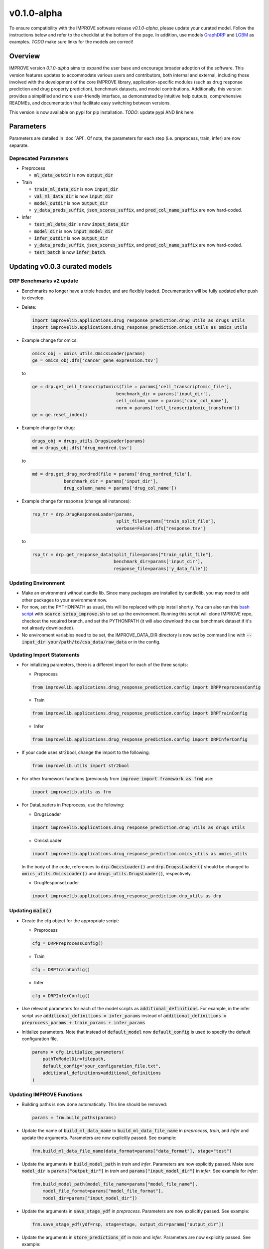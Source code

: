 v0.1.0-alpha
===============

.. For models previously curated as part of the IMPROVE project (version `v0.0.3-beta`), please follow the instructions below to update your curated model and see the checklist at the bottom of the page. 
To ensure compatibility with the IMPROVE software release `v0.1.0-alpha`, please update your curated model. Follow the instructions below and refer to the checklist at the bottom of the page. In addition, use models `GraphDRP <https://github.com/JDACS4C-IMPROVE/GraphDRP/tree/develop>`_ and `LGBM <https://github.com/JDACS4C-IMPROVE/LGBM/tree/develop>`_ as examples. `TODO` make sure links for the models are correct!

Overview
---------
IMPROVE version `0.1.0-alpha` aims to expand the user base and encourage broader adoption of the software. This version features updates to accommodate various users and contributors, both internal and external, including those involved with the development of the core IMPROVE library, application-specific modules (such as drug response prediction and drug property prediction), benchmark datasets, and model contributions. Additionally, this version provides a simplified and more user-friendly interface, as demonstrated by intuitive help outputs, comprehensive READMEs, and documentation that facilitate easy switching between versions.

This version is now available on pypi for pip installation. `TODO`: update pypi AND link here

Parameters
------------
Parameters are detailed in :doc:`API`. Of note, the parameters for each step (i.e. preprocess, train, infer) are now separate.

Deprecated Parameters
^^^^^^^^^^^^^^^^^^^^^^^

- Preprocess

  - :code:`ml_data_outdir` is now :code:`output_dir`

- Train

  - :code:`train_ml_data_dir` is now :code:`input_dir`

  - :code:`val_ml_data_dir` is now :code:`input_dir`

  - :code:`model_outdir` is now :code:`output_dir`

  - :code:`y_data_preds_suffix`, :code:`json_scores_suffix`, and :code:`pred_col_name_suffix` are now hard-coded.

- Infer

  - :code:`test_ml_data_dir` is now :code:`input_data_dir`

  - :code:`model_dir` is now :code:`input_model_dir`

  - :code:`infer_outdir` is now :code:`output_dir`

  - :code:`y_data_preds_suffix`, :code:`json_scores_suffix`, and :code:`pred_col_name_suffix` are now hard-coded.

  - :code:`test_batch` is now :code:`infer_batch`.

Updating v0.0.3 curated models
---------------------------------

DRP Benchmarks v2 update
^^^^^^^^^^^^^^^^^^^^^^^^^^^^

- Benchmarks no longer have a triple header, and are flexibly loaded. Documentation will be fully updated after push to develop.

- Delete:

  .. code-block::

    import improvelib.applications.drug_response_prediction.drug_utils as drugs_utils
    import improvelib.applications.drug_response_prediction.omics_utils as omics_utils

- Example change for omics:

  .. code-block::

    omics_obj = omics_utils.OmicsLoader(params)
    ge = omics_obj.dfs['cancer_gene_expression.tsv']


  to

  .. code-block::

    ge = drp.get_cell_transcriptomics(file = params['cell_transcriptomic_file'], 
                                    benchmark_dir = params['input_dir'], 
                                    cell_column_name = params['canc_col_name'], 
                                    norm = params['cell_transcriptomic_transform'])
    ge = ge.reset_index()

- Example change for drug:

  .. code-block::

    drugs_obj = drugs_utils.DrugsLoader(params)
    md = drugs_obj.dfs['drug_mordred.tsv']


  to

  .. code-block::

    md = drp.get_drug_mordred(file = params['drug_mordred_file'], 
                benchmark_dir = params['input_dir'], 
                drug_column_name = params['drug_col_name'])

- Example change for response (change all instances):

  .. code-block::

    rsp_tr = drp.DrugResponseLoader(params,
                                    split_file=params["train_split_file"],
                                    verbose=False).dfs["response.tsv"]


  to

  .. code-block::

    rsp_tr = drp.get_response_data(split_file=params["train_split_file"], 
                                   benchmark_dir=params['input_dir'], 
                                   response_file=params['y_data_file'])





Updating Environment
^^^^^^^^^^^^^^^^^^^^^^

- Make an environment without candle lib. Since many packages are installed by candlelib, you may need to add other packages to your environment now.

- For now, set the PYTHONPATH as usual, this will be replaced with pip install shortly. You can also run this `bash script <https://github.com/JDACS4C-IMPROVE/GraphDRP/blob/framework-api/setup_improve.sh>`_ with :code:`source setup_improve.sh` to set up the environment. Running this script will clone IMPROVE repo, checkout the required branch, and set the PYTHONPATH (it will also download the csa benchmark dataset if it's not already downloaded).

- No environment variables need to be set, the IMPROVE_DATA_DIR directory is now set by command line with :code:`--input_dir your/path/to/csa_data/raw_data` or in the config.

Updating Import Statements
^^^^^^^^^^^^^^^^^^^^^^^^^^^

- For initalizing parameters, there is a different import for each of the three scripts:

  - Preprocess

  .. code-block::

    from improvelib.applications.drug_response_prediction.config import DRPPreprocessConfig

  - Train

  .. code-block::

    from improvelib.applications.drug_response_prediction.config import DRPTrainConfig

  - Infer

  .. code-block::

    from improvelib.applications.drug_response_prediction.config import DRPInferConfig

- If your code uses str2bool, change the import to the following:

  .. code-block::

    from improvelib.utils import str2bool

- For other framework functions (previously from :code:`improve import framework as frm`) use:

  .. code-block::

    import improvelib.utils as frm

- For DataLoaders in Preprocess, use the following:

  - DrugsLoader

  .. code-block::

    import improvelib.applications.drug_response_prediction.drug_utils as drugs_utils

  - OmicsLoader

  .. code-block::

    import improvelib.applications.drug_response_prediction.omics_utils as omics_utils

  In the body of the code, references to :code:`drp.OmicsLoader()` and :code:`drp.DrugssLoader()` should be changed to :code:`omics_utils.OmicsLoader()` and :code:`drugs_utils.DrugsLoader()`, respectively.

  - DrugResponseLoader

  .. code-block:: 

    import improvelib.applications.drug_response_prediction.drp_utils as drp


Updating :code:`main()`
^^^^^^^^^^^^^^^^

- Create the cfg object for the appropriate script: 

  - Preprocess

  .. code-block::

    cfg = DRPPreprocessConfig()

  - Train

  .. code-block::

    cfg = DRPTrainConfig()

  - Infer

  .. code-block::

    cfg = DRPInferConfig()

- Use relevant parameters for each of the model scripts as :code:`additional_definitions`. For example, in the infer script use :code:`additional_definitions = infer_params` instead of :code:`additional_definitions = preprocess_params + train_params + infer_params`

- Initialize parameters. Note that instead of :code:`default_model` now :code:`default_config` is used to specify the default configuration file.

  .. code-block::

    params = cfg.initialize_parameters(
        pathToModelDir=filepath,
        default_config="your_configuration_file.txt",
        additional_definitions=additional_definitions
    )

Updating IMPROVE Functions
^^^^^^^^^^^^^^^^^^^^^^^^^^^

- Building paths is now done automatically. This line should be removed:

  .. code-block::

    params = frm.build_paths(params)

- Update the name of :code:`build_ml_data_name` to :code:`build_ml_data_file_name` in *preprocess*, *train*, and *infer* and update the arguments. Parameters are now explicitly passed. See example:

  .. code-block::

    frm.build_ml_data_file_name(data_format=params["data_format"], stage="test")

- Update the arguments in :code:`build_model_path` in *train* and *infer*. Parameters are now explicitly passed. Make sure :code:`model_dir` is :code:`params["output_dir"]` in *train* and :code:`params["input_model_dir"]` in *infer*. See example for *infer*:

  .. code-block::

    frm.build_model_path(model_file_name=params["model_file_name"], 
        model_file_format=params["model_file_format"], 
        model_dir=params["input_model_dir"])

- Update the arguments in :code:`save_stage_ydf` in *preprocess*. Parameters are now explicitly passed. See example:

  .. code-block::

    frm.save_stage_ydf(ydf=rsp, stage=stage, output_dir=params["output_dir"])

- Update the arguments in :code:`store_predictions_df` in *train* and *infer*. Parameters are now explicitly passed. See example:

  .. code-block::

    frm.store_predictions_df(
        y_true=val_true, 
        y_pred=val_pred, 
        stage="val",
        y_col_name=params["y_col_name"],
        output_dir=params["output_dir"]
    )

- Update the arguments in :code:`compute_performance_scores` in *train* and *infer*. Note "performance" is now spelled correctly. Parameters are now explicitly passed. The parameter :code:`metric_type` is set to regression by default and should not need to be changed for DRP models. See example:

  .. code-block::

    val_scores = frm.compute_performance_scores(
        y_true=val_true, 
        y_pred=val_pred, 
        stage="val",
        metric_type=params["metric_type"],
        output_dir=params["output_dir"]
    )

- In *infer*, :code:`compute_performance_scores` should only be called if :code:`calc_infer_scores` is :code:`True`. Wrap this in an :code:`if` statement. See example:

  .. code-block::

    if params["calc_infer_scores"]:
        test_scores = frm.compute_performance_scores(
            y_true=test_true, 
            y_pred=test_pred, 
            stage="test",
            metric_type=params["metric_type"],
            output_dir=params["output_dir"]
        )

- If your code uses :code:`compute_metrics` (usually in *train*), update the arguments. See example:

  .. code-block::

    compute_metrics(train_true, train_pred, params["metric_type"])

- The list :code:`metrics_list` is not required now and should be deleted. This list is hard-coded in :code:`compute_metrics` using :code:`metric_type`.

- In *infer*, make sure that :code:`run()` does not return test_scores, as this is now only generated if :code:`calc_infer_scores` is :code:`True`.



Updating References to Input and Output Directories
^^^^^^^^^^^^^^^^^^^^^^^^^^^^^^^^^^^^^^^^^^^^^^^^^^^^

All scripts have a single :code:`output_dir`. Preprocess and train scripts have a single :code:`input_dir`. 
The infer script has two input directories, one for the saved model (:code:`input_model_dir`) and one for the ML data for the inference split (:code:`input_data_dir`). 
These are all set by default to the current working directory, but it is important to ensure that the correct input directories (i.e. model and data) are used in the code in the infer script so that workflows function correctly.

Updating Model-specific Parameter Definitions
^^^^^^^^^^^^^^^^^^^^^^^^^^^^^^^^^^^^^^^^^^^^^^^^

Model-specific parameter definitions should be in a file named :code:`model_params_def.py`. This file should contain three lists, one for each script (see below). These lists should be imported into the appropriate scripts (e.g. for *preprocess* use :code:`from model_params_def import preprocess_params`). For more information see :doc:`api_model`.

  .. code-block::

    from improvelib.utils import str2bool

    preprocess_params = []
    train_params = []
    infer_params = []


Updating the Default Configuration File
^^^^^^^^^^^^^^^^^^^^^^^^^^^^^^^^^^^^^^^^

The new improvelib API now only reads the parameters in the relevant section as each script is run. 
If there are parameters that are used in more than one script (e.g. :code:`model_file_name` in both train and infer), these will have to be set in both the [Train] and [Infer] sections of the config.

Changes to Running Code
^^^^^^^^^^^^^^^^^^^^^^^^

- The path to csa_data can be set in the config or by command line. See example:

  .. code-block::

    python graphdrp_preprocess_improve.py --input_dir /your/path/to/csa_data/raw_data

- The default input and output directories are current working directory, but can be set in the config or by command line. Remember :code:`input_dir` should not be used in *infer*, use :code:`input_data_dir` and :code:`input_model_dir`. See example:

  .. code-block::

    python graphdrp_infer_improve.py --input_data_dir /your/path/to/data --input_model_dir /your/path/to/model --output_dir /your/path/to/results


- With the above changes to :code:`compute_performance_scores` in *Infer*, inference scores will not automatically be computed. Set :code:`calc_infer_scores = True` in the config or :code:`--calc_infer_scores True` on the command line.

If your model uses Supplemental Data
^^^^^^^^^^^^^^^^^^^^^^^^^^^^^^^^^^^^^

There should be a shell script that downloads the data in the repo. Use :code:`input_supp_data_dir` to set the path to this directory.


INTERNAL USE - Curated Model Checklist - v0.1.0
^^^^^^^^^^^^^^^^^^^^^^^^^^^^^^^^^^^^^^^^^^^^^^^^

All of the following should be completed for the update of curated models from the legacy version (v0.0.3) to the latest version (v0.1.0).

- Tag the legacy version 

  - Make sure your model works with the legacy version (tagged v0.0.3-beta) of the IMPROVE lib. https://github.com/JDACS4C-IMPROVE/IMPROVE/tree/v0.0.3-beta This means that all 3 model scripts run with the csa benchmark datasets.

  - Update the README.md to follow the same structure as much as possible in these examples. Make sure the install instructions refer to the v0.0.3-beta tag. Code should have :code:`setup_improve.sh` and :code:`download_csa.sh`.
    
    - https://github.com/JDACS4C-IMPROVE/GraphDRP/tree/legacy-v0.0.3-beta

    - https://github.com/JDACS4C-IMPROVE/LGBM/tree/legacy-v0.0.3-beta

  - Create branch legacy-v0.0.3-beta. See examples:
  
    - https://github.com/JDACS4C-IMPROVE/GraphDRP/tree/legacy-v0.0.3-beta

    - https://github.com/JDACS4C-IMPROVE/LGBM/tree/legacy-v0.0.3-beta

  - Create tag v0.0.3-beta with :code:`git tag v0.0.3-beta` then :code:`git push origin v0.0.3-beta`. See examples:

    - https://github.com/JDACS4C-IMPROVE/GraphDRP/tree/v0.0.3-beta

    - https://github.com/JDACS4C-IMPROVE/LGBM/tree/v0.0.3-beta

- Change environment and code with the above instructions and confirm it runs successfully. This code should stay on the develop branch for now.

- Code should not use environmental variables.

- Code should not be dependent on candlelib.

- In infer, use :code:`input_model_dir` and :code:`input_data_dir` as appropriate so the CSA workflow functions properly.

- Parameters should be defined in model_params_def.py and these lists imported into the appropriate scripts (i.e. preprocess, train, infer).

- Default config should be named MODELNAME_params.txt.

- Update readme to include new instructions for set up of environment with pip installation of improvelib (and without candlelib).

- Update :code:`setup_improve.sh` to the correct improvelib branch (:code:`improve_branch="develop"`).

- Check the documentation page for your model (:doc:`app_drp_models`) and make sure it is accurate. Tell Natasha if it isn't.

- Send Natasha a list of your model-specific parameters (or a link to them).

- Tell Alex the model has been updated according to this page.
